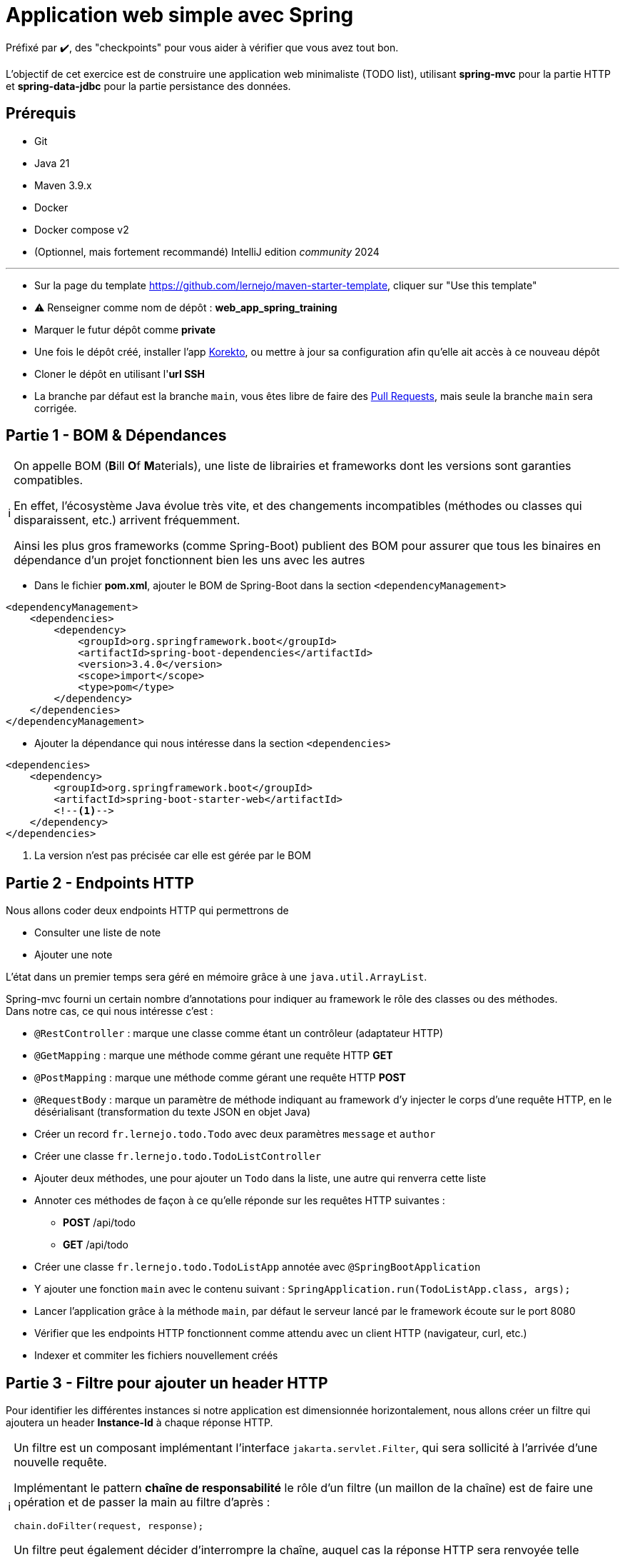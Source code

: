 = Application web simple avec Spring
:tip-caption: 💡
:note-caption: ℹ️
:warning-caption: ⚠️
:icons: font
:hardbreaks-option:

Préfixé par ✔️, des "checkpoints" pour vous aider à vérifier que vous avez tout bon.

L’objectif de cet exercice est de construire une application web minimaliste (TODO list), utilisant *spring-mvc* pour la partie HTTP et *spring-data-jdbc* pour la partie persistance des données.

== Prérequis

* Git
* Java 21
* Maven 3.9.x
* Docker
* Docker compose v2
* (Optionnel, mais fortement recommandé) IntelliJ edition _community_ 2024

'''

* Sur la page du template https://github.com/lernejo/maven-starter-template, cliquer sur "Use this template"
* ⚠️ Renseigner comme nom de dépôt : *web_app_spring_training*
* Marquer le futur dépôt comme *private*
* Une fois le dépôt créé, installer l'app https://github.com/apps/korekto[Korekto], ou mettre à jour sa configuration afin qu'elle ait accès à ce nouveau dépôt
* Cloner le dépôt en utilisant l'*url SSH*
* La branche par défaut est la branche `main`, vous êtes libre de faire des https://docs.github.com/en/pull-requests/collaborating-with-pull-requests/proposing-changes-to-your-work-with-pull-requests/creating-a-pull-request[Pull Requests], mais seule la branche `main` sera corrigée.

== Partie 1 - BOM & Dépendances

[NOTE]
====
On appelle BOM (**B**ill **O**f **M**aterials), une liste de librairies et frameworks dont les versions sont garanties compatibles.

En effet, l’écosystème Java évolue très vite, et des changements incompatibles (méthodes ou classes qui disparaissent, etc.) arrivent fréquemment.

Ainsi les plus gros frameworks (comme Spring-Boot) publient des BOM pour assurer que tous les binaires en dépendance d’un projet fonctionnent bien les uns avec les autres
====

* Dans le fichier *pom.xml*, ajouter le BOM de Spring-Boot dans la section `<dependencyManagement>`

[source,xml]
----
<dependencyManagement>
    <dependencies>
        <dependency>
            <groupId>org.springframework.boot</groupId>
            <artifactId>spring-boot-dependencies</artifactId>
            <version>3.4.0</version>
            <scope>import</scope>
            <type>pom</type>
        </dependency>
    </dependencies>
</dependencyManagement>
----

* Ajouter la dépendance qui nous intéresse dans la section `<dependencies>`

[source,xml]
----
<dependencies>
    <dependency>
        <groupId>org.springframework.boot</groupId>
        <artifactId>spring-boot-starter-web</artifactId>
        <!--1-->
    </dependency>
</dependencies>
----

<1> La version n’est pas précisée car elle est gérée par le BOM

== Partie 2 - Endpoints HTTP

Nous allons coder deux endpoints HTTP qui permettrons de

* Consulter une liste de note
* Ajouter une note

L’état dans un premier temps sera géré en mémoire grâce à une `java.util.ArrayList`.

Spring-mvc fourni un certain nombre d’annotations pour indiquer au framework le rôle des classes ou des méthodes.
Dans notre cas, ce qui nous intéresse c’est :

* `@RestController` : marque une classe comme étant un contrôleur (adaptateur HTTP)
* `@GetMapping` : marque une méthode comme gérant une requête HTTP *GET*
* `@PostMapping` : marque une méthode comme gérant une requête HTTP *POST*
* `@RequestBody` : marque un paramètre de méthode indiquant au framework d’y injecter le corps d’une requête HTTP, en le désérialisant (transformation du texte JSON en objet Java)

* Créer un record `fr.lernejo.todo.Todo` avec deux paramètres `message` et `author`
* Créer une classe `fr.lernejo.todo.TodoListController`
* Ajouter deux méthodes, une pour ajouter un `Todo` dans la liste, une autre qui renverra cette liste
* Annoter ces méthodes de façon à ce qu’elle réponde sur les requêtes HTTP suivantes :
** *POST* /api/todo
** *GET* /api/todo
* Créer une classe `fr.lernejo.todo.TodoListApp` annotée avec `@SpringBootApplication`
* Y ajouter une fonction `main` avec le contenu suivant : `SpringApplication.run(TodoListApp.class, args);`
* Lancer l’application grâce à la méthode `main`, par défaut le serveur lancé par le framework écoute sur le port 8080
* Vérifier que les endpoints HTTP fonctionnent comme attendu avec un client HTTP (navigateur, curl, etc.)
* Indexer et commiter les fichiers nouvellement créés

== Partie 3 - Filtre pour ajouter un header HTTP

Pour identifier les différentes instances si notre application est dimensionnée horizontalement, nous allons créer un filtre qui ajoutera un header *Instance-Id* à chaque réponse HTTP.

[NOTE]
====
Un filtre est un composant implémentant l’interface `jakarta.servlet.Filter`, qui sera sollicité à l’arrivée d’une nouvelle requête.

Implémentant le pattern *chaîne de responsabilité* le rôle d’un filtre (un maillon de la chaîne) est de faire une opération et de [.underline]#passer la main au filtre d’après# :

[source,java]
----
chain.doFilter(request, response);
----

Un filtre peut également décider d’interrompre la chaîne, auquel cas la réponse HTTP sera renvoyée telle quelle.
====

* Créer une classe `fr.lernejo.todo.ApplicationIdentifierFilter` implémentant l’interface `jakarta.servlet.Filter` et annotée avec `@Component`
* Générer un `UUID` aléatoire dans le constructeur de cette classe, et stocker sa conversion en `String` dans un champ de la classe
* Dans l’implémentation de la méthode `doFilter` ajouter le header *Instance-Id* avec cette valeur à la réponse avant d’appeler le maillon suivant de la chaîne de responsabilité.
Pour cela, la réponse doit être _matchée_ vers le type `jakarta.servlet.http.HttpServletResponse` qui lui possède une méthode `setHeader`

[NOTE]
====
Le pattern-matching est un outil qui permet de distinguer des branches d'exécutions en fonction d'un type, ou même de son contenu.

En Java, le pattern matching est en construction.

Mais on peut déjà l'utiliser pour créer une variable du bon type sans _downcast_.

[source,java]
----
public void myMethod(Object myParam) {
    if (myParam instanceof String myString) {
        // <1>
    }
}
----
<1> Ici la variable `myString` de type String est disponible. On ne rentrera pas dans le `if` si le paramètre donné n'est pas un `String`
====


* Démarrer l’application et vérifier la présence du header *Instance-Id* dans un appel au endpoint *GET*
* Plusieurs appels retournerons même header, cependant si l’application redémarre, celui-ci changera
* Indexer et commiter les fichiers nouvellement créés

== Partie 4 - Image Docker de notre application et Docker Compose

Docker est un outil permettant de lancer des conteneurs reposant sur des images.
Les images elles-mêmes sont des archives contenant les binaires nécessaires/voulus (os, tools, app, etc.)

Docker Compose est un ordonnanceur de conteneur, l’idée est de pouvoir piloter depuis un même fichier descripteur un ensemble de conteneur de manière cohérente.

* Ajouter dans la section `<build>` du fichier *pom.xml* le contenu suivant

[source,xml]
----
<build>
    <plugins>
        <plugin>
            <groupId>org.springframework.boot</groupId>
            <artifactId>spring-boot-maven-plugin</artifactId>
            <version>3.4.0</version>
            <executions>
                <execution>
                    <goals>
                        <goal>repackage</goal> <!--1-->
                    </goals>
                </execution>
            </executions>
        </plugin>
    </plugins>
</build>
----

<1> Le goal *repackage* de ce plugin fourni par Spring-Boot va remplacer le jar créé par le *maven-jar-plugin* par un jar auto-exécutable contenant également le code des dépendances

// -

* Créer un fichier *Dockerfile* à la racine du projet (à côté du fichier *pom.xml*)
* Y copier le contenu suivant

[source,Docker]
----
# <1>
FROM maven:3.9.9 AS build
COPY src /home/app/src
COPY pom.xml /home/app
# <2>
RUN mvn -f /home/app/pom.xml clean package

# <3>
FROM eclipse-temurin:21-jdk
# <4>
COPY --from=build /home/app/target/maven_training-1.0.0-SNAPSHOT.jar /usr/local/lib/app.jar
# <5>
EXPOSE 8080
ENTRYPOINT ["java","-jar","/usr/local/lib/app.jar"]
----

<1> Image contenant Maven utilisée pour construire le projet dans une étape "*build*"
<2> Lancement de la construction du projet
<3> Image de base utilisée pour l’image finale, Maven n’y est pas
<4> Il peut être nécessaire de changer le nom de l’archive construite si le nom ou la version du projet a été changée
<5> L’application écoute sur le port 8080, ce que nous indiquons comme paramètre de l’image finale pour pouvoir gérer les redirections de port et la configuration réseau par la suite

// -

* Créer un fichier *docker-compose.yml* à la racine du projet
* Y copier le contenu suivant

[source,yml]
----
services:
  todolist:
    build : . # <1>
    ports:
      - 8081:8080 # <2>
----

<1> Utilise le fichier *Dockerfile* dans le même répertoire
<2> Redirige le port 8081 de la machine hôte (gauche) vers le port 8080 du container (droite)

// -

* Démarrer l’application avec la commande `docker compose up`
* ✔️ Vérifier que le service est bien disponible (GET http://localhost:8081/api/todo)
* Indexer et commiter les fichiers nouvellement créés

== Partie 5 - Dimensionnement et répartition de la charge

Nous allons maintenant mettre en place un load-balancer pour répartir le traffic HTTP sur plusieurs instances de notre application.

* Ajouter dans le fichier *docker-compose.yml* le contenu suivant sous *services*

[source,yml]
----
traefik:
    image: traefik:2.5
    restart: unless-stopped
    ports:
      - 80:80
      - 8080:8080
    volumes:
      - /var/run/docker.sock:/var/run/docker.sock:ro
      - ./traefik.toml:/traefik.toml
----

* Créer un fichier *traefik.toml* à la racine du projet avec le contenu suivant :

[source,toml]
----
[global]
  sendAnonymousUsage = false

[accessLog]

[log]
  level = "DEBUG"
  format = "common"

[providers]
  [providers.docker]
    endpoint = "unix:///var/run/docker.sock"
    watch = true
    exposedByDefault = true
    swarmMode = false

[api]
  dashboard = true
  debug = false
  insecure = true

[entryPoints]
  [entryPoints.insecure]
    address = ":80"
----

[NOTE]
====
Traefik possède un dashboard qui est consultable à l’url http://localhost:8080.
Le port *8080* est utilisé pour l’administration alors que le port *80* est utilisé pour le service.
Quand Traefik utilise le _provider_ Docker, la configuration du routage est déduite des labels renseignés sur chaque service Docker Compose.
====

* Ajouter les labels suivants au service *todolist* dans le fichier *docker-compose.yml* :

[source,yml]
----
labels:
- "traefik.http.routers.todolist.rule=PathPrefix(`/app`)"
- "traefik.http.middlewares.todolist.stripPrefix.prefixes=/app"
- "traefik.http.routers.todolist.middlewares=todolist@docker"
----

* Lancer les différents containers grâce à la commande `docker compose up`
* ✔️ Vérifier que le service est rendu derrière l’url http://localhost:80/app/api/todo
* Supprimer le port de machine hôte spécifié dans la configuration du service *todolist* dans le fichier *docker-compose.yml*

[NOTE]
====
Un port ne peut pas être écouté par plus d’un process.
Si un port de la machine hôte est fixé dans la configuration d’un service Docker Compose, celui-ci ne peut pas être dimensionné avec la fonctionnalité replica
====

* Ajouter la configuration suivante à ce même service pour qu’il y en ait 3 instances

[source,yml]
----
deploy:
  replicas: 3
----

* Lancer les différents containers grâce à la commande `docker compose up`
* ✔️ Vérifier que le header *Instance-Id* a 3 valeurs distinctes quelque-soit le nombre d’appels HTTP qui sont fait
* Indexer et commiter les changements

== Partie 6 - Persistence en base de données

Pour l’instant l’état de notre application est géré dans la mémoire de notre application, et par conséquence dans des mémoires différentes en fonction de l’instance sur laquelle un appel HTTP est redirigé.

Le comportement du point de vue de l’utilisateur est perçu comme incohérent.

En effet, ce genre d’application dite _stateful_ (car ayant un état) n’est pas compatible avec le dimensionnement horizontal.

On va dans ce cas s’orienter vers une application _stateless_ (car n’ayant pas d’état) et gérer l’état ailleurs.

Il existe pléthore de solutions pour partager de l’état entre des instances distinctes (brokers, cache, base de données, mémoire partagée type Hazelcast, etc.)

Dans cet exercice, nous allons stocker l’état dans une base PostgreSQL.

* Ajouter dans le fichier pom.xml les dépendances suivantes

[source,xml]
----
<dependency>
    <groupId>org.springframework.boot</groupId>
    <artifactId>spring-boot-starter-data-jdbc</artifactId>
</dependency>
<dependency>
    <groupId>org.postgresql</groupId>
    <artifactId>postgresql</artifactId>
</dependency>
----

* Créer un fichier *application.yml* dans le répertoire *src/main/resources* avec le contenu :

[source,yml]
----
spring:
  sql.init.mode: always # <1>
  datasource:
    url: jdbc:postgresql://localhost:5432,postgres:5432/postgres
    username: postgres
    password: example
----
<1> Configuration qui permet d’exécuter le fichier *schema.sql* au démarrage de l’application

* Créer à côté un fichier *schema.sql* avec le contenu :

[source,sql]
----
CREATE TABLE IF NOT EXISTS todo (
    id BIGSERIAL PRIMARY KEY,
    message TEXT,
    author CHAR(64)
);
----

* Créer une classe `fr.lernejo.todo.TodoEntity` annotée avec `@Table("todo")`
* Ajouter 3 champs _publics_ _mutables_
** `Long id` annoté avec `@Id`
** `String message`
** `String author`

[NOTE]
====
Les outils de persistance actuels (Spring-data, Hibernate, etc.) fonctionnent sur la base d’_entités_ qui représente au format objet les données en base.

Les entités (par extension, JPA) sont attendues comme étant des objets répondant à certains critères, notamment celui d’être _mutable_.
====

* Créer une interface `fr.lernejo.todo.TodoRepository` annotée avec `@Repository` et étendant `CrudRepository<TodoEntity, Long>`

[NOTE]
====
Ici la _magie_ de Spring va opérer, l’interface aura une implémentation au runtime (pas de classe concrète donc) par l’intermédiaire d’un proxy dynamique.

Ainsi toutes les méthodes de cette interface qui permettent des opérations standards comme sauvegarder, supprimer, lister, trouver par id, etc. auront un comportement (standard) sans qu’il soit besoin de le coder.

C’est l’implémentation la plus avancée du pattern *Generic DAO*.
====

* Modifier la classe `TodoListController` pour :
** Prendre comme paramètre de constructeur un objet de type `TodoRepository`
** Utiliser ce repository dans les méthodes en remplacement de l’`ArrayList`
** Supprimer le champ de type `ArrayList` devenu inutile

* Modifier le fichier `docker-compose.yml` en y ajoutant le service suivant

[source,yml]
----
postgres:
    image: postgres:14.0-alpine
    container_name: postgres
    ports:
      - 5432:5432
    environment:
      POSTGRES_PASSWORD: example
----

* Relancer la construction de l’image docker avec la commande `docker compose build`
* Lancer les différents containers avec la commande `docker compose up`
* ✔️ Vérifier la cohérence de comportement dans l’API malgré l’utilisation d’instances différentes à travers l’url http://localhost:80/app/api/todo
* Indexer et commiter les changements

Un petit schema de l’architecture du projet que vous venez de réaliser pour finir :

image::final_architecture.png[align=center]
